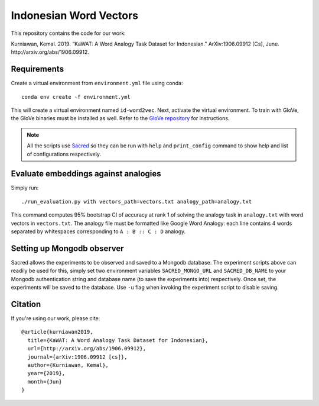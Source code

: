 Indonesian Word Vectors
=======================

This repository contains the code for our work:

Kurniawan, Kemal. 2019. “KaWAT: A Word Analogy Task Dataset for Indonesian.” ArXiv:1906.09912 [Cs], June. http://arxiv.org/abs/1906.09912.

Requirements
------------

Create a virtual environment from ``environment.yml`` file using conda::

    conda env create -f environment.yml

This will create a virtual environment named ``id-word2vec``. Next, activate the virtual environment. To train with GloVe, the GloVe binaries must be installed as well. Refer to the `GloVe repository <https://github.com/stanfordnlp/GloVe/>`_ for instructions.

.. note:: All the scripts use `Sacred <https://github.com/IDSIA/sacred>`_ so they can be run with ``help`` and ``print_config`` command to show help and list of configurations respectively.

Evaluate embeddings against analogies
-------------------------------------

Simply run::

    ./run_evaluation.py with vectors_path=vectors.txt analogy_path=analogy.txt

This command computes 95% bootstrap CI of accuracy at rank 1 of solving the analogy task in ``analogy.txt`` with word vectors in ``vectors.txt``. The analogy file must be formatted like Google Word Analogy: each line contains 4 words separated by whitespaces corresponding to ``A : B :: C : D`` analogy.

Setting up Mongodb observer
---------------------------

Sacred allows the experiments to be observed and saved to a Mongodb database. The experiment scripts above can readily be used for this, simply set two environment variables ``SACRED_MONGO_URL`` and ``SACRED_DB_NAME`` to your Mongodb authentication string and database name (to save the experiments into) respectively. Once set, the experiments will be saved to the database. Use ``-u`` flag when invoking the experiment script to disable saving.

Citation
--------

If you're using our work, please cite::

     @article{kurniawan2019,
       title={KaWAT: A Word Analogy Task Dataset for Indonesian},
       url={http://arxiv.org/abs/1906.09912},
       journal={arXiv:1906.09912 [cs]},
       author={Kurniawan, Kemal},
       year={2019},
       month={Jun}
     }
